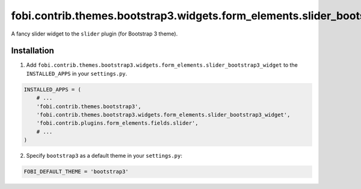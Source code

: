 =============================================================================
fobi.contrib.themes.bootstrap3.widgets.form_elements.slider_bootstrap3_widget
=============================================================================
A fancy slider widget to the ``slider`` plugin (for Bootstrap 3 theme).

Installation
============
1. Add ``fobi.contrib.themes.bootstrap3.widgets.form_elements.slider_bootstrap3_widget``
   to the ``INSTALLED_APPS`` in your ``settings.py``.

.. code-block:: python

    INSTALLED_APPS = (
        # ...
        'fobi.contrib.themes.bootstrap3',
        'fobi.contrib.themes.bootstrap3.widgets.form_elements.slider_bootstrap3_widget',
        'fobi.contrib.plugins.form_elements.fields.slider',
        # ...
    )

2. Specify ``bootstrap3`` as a default theme in your ``settings.py``:

.. code-block:: python

    FOBI_DEFAULT_THEME = 'bootstrap3'
